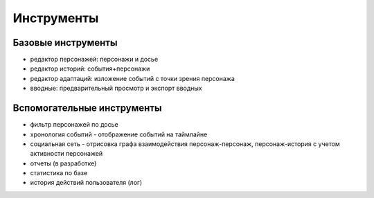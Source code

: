 ﻿Инструменты
===========

Базовые инструменты
-------------------

- редактор персонажей: персонажи и досье
- редактор историй: события+персонажи
- редактор адаптаций: изложение событий с точки зрения персонажа
- вводные: предварительный просмотр и экспорт вводных

Вспомогательные инструменты
---------------------------
- фильтр персонажей по досье
- хронология событий - отображение событий на таймлайне
- социальная сеть - отрисовка графа взаимодействия персонаж-персонаж, персонаж-история с учетом активности персонажей
- отчеты (в разработке)
- статистика по базе
- история действий пользователя (лог)